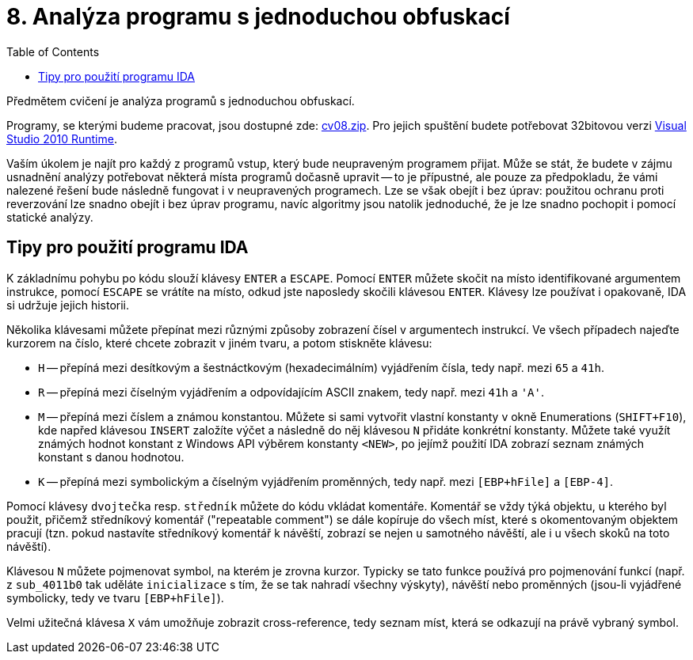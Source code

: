 ﻿
= 8. Analýza programu s jednoduchou obfuskací
:imagesdir: ../media/labs/08
:toc:

Předmětem cvičení je analýza programů s jednoduchou obfuskací.

Programy, se kterými budeme pracovat, jsou dostupné zde: link:{imagesdir}/cv08.zip[cv08.zip]. Pro jejich spuštění budete potřebovat 32bitovou verzi https://www.microsoft.com/en-us/download/details.aspx?id=5555[Visual Studio 2010 Runtime].

Vaším úkolem je najít pro každý z programů vstup, který bude neupraveným programem přijat. Může se stát, že budete v zájmu usnadnění analýzy potřebovat některá místa programů dočasně upravit -- to je přípustné, ale pouze za předpokladu, že vámi nalezené řešení bude následně fungovat i v neupravených programech. Lze se však obejít i bez úprav: použitou ochranu proti reverzování lze snadno obejít i bez úprav programu, navíc algoritmy jsou natolik jednoduché, že je lze snadno pochopit i pomocí statické analýzy.

== Tipy pro použití programu IDA

K základnímu pohybu po kódu slouží klávesy `ENTER` a `ESCAPE`. Pomocí `ENTER` můžete skočit na místo identifikované argumentem instrukce, pomocí `ESCAPE` se vrátíte na místo, odkud jste naposledy skočili klávesou `ENTER`. Klávesy lze používat i opakovaně, IDA si udržuje jejich historii.

Několika klávesami můžete přepínat mezi různými způsoby zobrazení čísel v argumentech instrukcí. Ve všech případech najeďte kurzorem na číslo, které chcete zobrazit v jiném tvaru, a potom stiskněte klávesu:

* `H` -- přepíná mezi desítkovým a šestnáctkovým (hexadecimálním) vyjádřením čísla, tedy např. mezi `65` a `41h`.
* `R` -- přepíná mezi číselným vyjádřením a odpovídajícím ASCII znakem, tedy např. mezi `41h` a `'A'`.
* `M` -- přepíná mezi číslem a známou konstantou. Můžete si sami vytvořit vlastní konstanty v okně Enumerations (`SHIFT+F10`), kde napřed klávesou `INSERT` založíte výčet a následně do něj klávesou `N` přidáte konkrétní konstanty. Můžete také využít známých hodnot konstant z Windows API výběrem konstanty `<NEW>`, po jejímž použití IDA zobrazí seznam známých konstant s danou hodnotou.
* `K` -- přepíná mezi symbolickým a číselným vyjádřením proměnných, tedy např. mezi `[EBP+hFile]` a `[EBP-4]`.

Pomocí klávesy `dvojtečka` resp. `středník` můžete do kódu vkládat komentáře. Komentář se vždy týká objektu, u kterého byl použit, přičemž středníkový komentář ("repeatable comment") se dále kopíruje do všech míst, které s okomentovaným objektem pracují (tzn. pokud nastavíte středníkový komentář k návěští, zobrazí se nejen u samotného návěští, ale i u všech skoků na toto návěští).

Klávesou `N` můžete pojmenovat symbol, na kterém je zrovna kurzor. Typicky se tato funkce používá pro pojmenování funkcí (např. z `sub_4011b0` tak uděláte `inicializace` s tím, že se tak nahradí všechny výskyty), návěští nebo proměnných (jsou-li vyjádřené symbolicky, tedy ve tvaru `[EBP+hFile]`).

Velmi užitečná klávesa `X` vám umožňuje zobrazit cross-reference, tedy seznam míst, která se odkazují na právě vybraný symbol.
